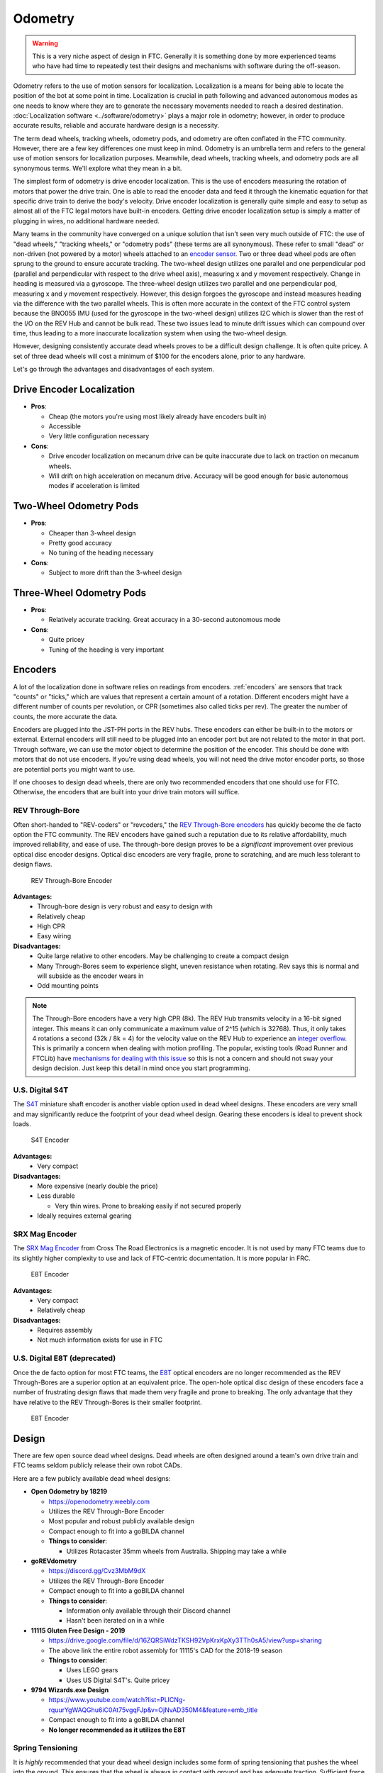 Odometry
========

.. warning:: This is a very niche aspect of design in FTC. Generally it is something done by more experienced teams who have had time to repeatedly test their designs and mechanisms with software during the off-season.

Odometry refers to the use of motion sensors for localization. Localization is a means for being able to locate the position of the bot at some point in time. Localization is crucial in path following and advanced autonomous modes as one needs to know where they are to generate the necessary movements needed to reach a desired destination. :doc:`Localization software <../software/odometry>` plays a major role in odometry; however, in order to produce accurate results, reliable and accurate hardware design is a necessity.

The term dead wheels, tracking wheels, odometry pods, and odometry are often conflated in the FTC community. However, there are a few key differences one must keep in mind. Odometry is an umbrella term and refers to the general use of motion sensors for localization purposes. Meanwhile, dead wheels, tracking wheels, and odometry pods are all synonymous terms. We'll explore what they mean in a bit.

The simplest form of odometry is drive encoder localization. This is the use of encoders measuring the rotation of motors that power the drive train. One is able to read the encoder data and feed it through the kinematic equation for that specific drive train to derive the body's velocity. Drive encoder localization is generally quite simple and easy to setup as almost all of the FTC legal motors have built-in encoders. Getting drive encoder localization setup is simply a matter of plugging in wires, no additional hardware needed.

Many teams in the community have converged on a unique solution that isn't seen very much outside of FTC: the use of "dead wheels," "tracking wheels," or "odometry pods" (these terms are all synonymous). These refer to small "dead" or non-driven (not powered by a motor) wheels attached to an `encoder sensor <#encoders>`_. Two or three dead wheel pods are often sprung to the ground to ensure accurate tracking. The two-wheel design utilizes one parallel and one perpendicular pod (parallel and perpendicular with respect to the drive wheel axis), measuring x and y movement respectively. Change in heading is measured via a gyroscope. The three-wheel design utilizes two parallel and one perpendicular pod, measuring x and y movement respectively. However, this design forgoes the gyroscope and instead measures heading via the difference with the two parallel wheels. This is often more accurate in the context of the FTC control system because the BNO055 IMU (used for the gyroscope in the two-wheel design) utilizes I2C which is slower than the rest of the I/O on the REV Hub and cannot be bulk read. These two issues lead to minute drift issues which can compound over time, thus leading to a more inaccurate localization system when using the two-wheel design.

However, designing consistently accurate dead wheels proves to be a difficult design challenge. It is often quite pricey. A set of three dead wheels will cost a minimum of $100 for the encoders alone, prior to any hardware.

Let's go through the advantages and disadvantages of each system.

Drive Encoder Localization
--------------------------

* **Pros**:

  * Cheap (the motors you're using most likely already have encoders built in)
  * Accessible
  * Very little configuration necessary
* **Cons**:

  * Drive encoder localization on mecanum drive can be quite inaccurate due to lack on traction on mecanum wheels.
  * Will drift on high acceleration on mecanum drive. Accuracy will be good enough for basic autonomous modes if acceleration is limited

Two-Wheel Odometry Pods
-----------------------

* **Pros**:

  * Cheaper than 3-wheel design
  * Pretty good accuracy
  * No tuning of the heading necessary
* **Cons**:

  * Subject to more drift than the 3-wheel design

Three-Wheel Odometry Pods
-------------------------

* **Pros**:

  * Relatively accurate tracking. Great accuracy in a 30-second autonomous mode
* **Cons**:

  * Quite pricey
  * Tuning of the heading is very important

Encoders
--------

A lot of the localization done in software relies on readings from encoders. :ref:`encoders` are sensors that track "counts" or "ticks," which are values that represent a certain amount of a rotation. Different encoders might have a different number of counts per revolution, or CPR (sometimes also called ticks per rev). The greater the number of counts, the more accurate the data.

Encoders are plugged into the JST-PH ports in the REV hubs. These encoders can either be built-in to the motors or external. External encoders will still need to be plugged into an encoder port but are not related to the motor in that port. Through software, we can use the motor object to determine the position of the encoder. This should be done with motors that do not use encoders. If you're using dead wheels, you will not need the drive motor encoder ports, so those are potential ports you might want to use.

If one chooses to design dead wheels, there are only two recommended encoders that one should use for FTC. Otherwise, the encoders that are built into your drive train motors will suffice.

REV Through-Bore
^^^^^^^^^^^^^^^^

Often short-handed to "REV-coders" or "revcoders," the `REV Through-Bore encoders <https://www.revrobotics.com/rev-11-1271/>`_ has quickly become the de facto option the FTC community. The REV encoders have gained such a reputation due to its relative affordability, much improved reliability, and ease of use. The through-bore design proves to be a *significant* improvement over previous optical disc encoder designs. Optical disc encoders are very fragile, prone to scratching, and are much less tolerant to design flaws.

.. figure:: images/odometry/through-bore.png
   :width: 20em

   REV Through-Bore Encoder

**Advantages:**
  * Through-bore design is very robust and easy to design with
  * Relatively cheap
  * High CPR
  * Easy wiring

**Disadvantages:**
  * Quite large relative to other encoders. May be challenging to create a compact design
  * Many Through-Bores seem to experience slight, uneven resistance when rotating. Rev says this is normal and will subside as the encoder wears in
  * Odd mounting points

.. note:: The Through-Bore encoders have a very high CPR (8k). The REV Hub transmits velocity in a 16-bit signed integer. This means it can only communicate a maximum value of 2^15 (which is 32768). Thus, it only takes 4 rotations a second (32k / 8k = 4) for the velocity value on the REV Hub to experience an `integer overflow <https://en.wikipedia.org/wiki/Integer_overflow?oldformat=true>`_. This is primarily a concern when dealing with motion profiling. The popular, existing tools (Road Runner and FTCLib) have `mechanisms for dealing with this issue <https://github.com/acmerobotics/road-runner-quickstart/blob/master/TeamCode/src/main/java/org/firstinspires/ftc/teamcode/util/Encoder.java>`_ so this is not a concern and should not sway your design decision. Just keep this detail in mind once you start programming.


U.S. Digital S4T
^^^^^^^^^^^^^^^^

The `S4T <https://www.usdigital.com/products/encoders/incremental/shaft/S4T>`_ miniature shaft encoder is another viable option used in dead wheel designs. These encoders are very small and may significantly reduce the footprint of your dead wheel design. Gearing these encoders is ideal to prevent shock loads.

.. figure:: images/odometry/s4t.jpg
   :width: 20em

   S4T Encoder

**Advantages:**
  * Very compact

**Disadvantages:**
  * More expensive (nearly double the price)
  * Less durable
  
    * Very thin wires. Prone to breaking easily if not secured properly
  * Ideally requires external gearing

SRX Mag Encoder
^^^^^^^^^^^^^^^

The `SRX Mag Encoder <http://www.ctr-electronics.com/srx-magnetic-encoder.html>`_ from Cross The Road Electronics is a magnetic encoder. It is not used by many FTC teams due to its slightly higher complexity to use and lack of FTC-centric documentation. It is more popular in FRC.

.. figure:: images/odometry/srx-mag.jpg
   :width: 20em

   E8T Encoder

**Advantages:**
  * Very compact
  * Relatively cheap

**Disadvantages:**
  * Requires assembly
  * Not much information exists for use in FTC

U.S. Digital E8T (deprecated)
^^^^^^^^^^^^^^^^^^^^^^^^^^^^^

Once the de facto option for most FTC teams, the `E8T <https://www.usdigital.com/products/encoders/incremental/kit/E8T>`_ optical encoders are no longer recommended as the REV Through-Bores are a superior option at an equivalent price. The open-hole optical disc design of these encoders face a number of frustrating design flaws that made them very fragile and prone to breaking. The only advantage that they have relative to the REV Through-Bores is their smaller footprint.

.. figure:: images/odometry/e8t.jpg
   :width: 20em

   E8T Encoder

Design
------

There are few open source dead wheel designs. Dead wheels are often designed around a team's own drive train and FTC teams seldom publicly release their own robot CADs.

Here are a few publicly available dead wheel designs:

- **Open Odometry by 18219**

  - https://openodometry.weebly.com
  - Utilizes the REV Through-Bore Encoder
  - Most popular and robust publicly available design
  - Compact enough to fit into a goBILDA channel

  - **Things to consider**:

    - Utilizes Rotacaster 35mm wheels from Australia. Shipping may take a while

- **goREVdometry**

  - https://discord.gg/Cvz3MbM9dX
  - Utilizes the REV Through-Bore Encoder
  - Compact enough to fit into a goBILDA channel

  - **Things to consider**:

    - Information only available through their Discord channel
    - Hasn't been iterated on in a while

- **11115 Gluten Free Design - 2019**

  - https://drive.google.com/file/d/16ZQRSiWdzTKSH92VpKrxKpXy3TTh0sA5/view?usp=sharing
  - The above link the entire robot assembly for 11115's CAD for the 2018-19 season

  - **Things to consider**:

    - Uses LEGO gears
    - Uses US Digital S4T's. Quite pricey

- **9794 Wizards.exe Design**

  - https://www.youtube.com/watch?list=PLICNg-rquurYgWAQGhu6iC0At75vgqFJp&v=OjNvAD350M4&feature=emb_title
  - Compact enough to fit into a goBILDA channel
  - **No longer recommended as it utilizes the E8T**

Spring Tensioning
^^^^^^^^^^^^^^^^^

It is *highly* recommended that your dead wheel design includes some form of spring tensioning that pushes the wheel into the ground. This ensures that the wheel is always in contact with ground and has adequate traction. Sufficient force is required to ensure constant traction to prevent the wheels from slipping. Keep in mind that too much force may lift a light drive train off the ground and disrupt driving.

The most popular method of spring tensioning is to pivot your pod around a point and provide a rotational force via a spring or rubber band.

.. figure:: images/odometry/14320-pivot-half.jpg
   :target: images/odometry/14320-pivot-half.jpg
   :width: 40em

   FTC 14320's spring tensioning

A much more niche option is to vertically spring ones pods. The idea is that springing around a pivot will cause the dead wheels to move in the axis parallel to the ground if the height of the dead wheels relative to the ground changes. Vertical springing will not experience such an issue. However, this is not really an issue that most teams will experience. Vertically springing is much harder to design well and is not recommended for the relatively minor improvement in accuracy it yields.

.. figure:: images/odometry/18172-vertical-odo.jpg
   :width: 40em

   FTC 18172's vertical springing

Gallery
-------


Open Odometry
^^^^^^^^^^^^^^

.. figure:: images/odometry/openodo-bom.png
   :width: 40em

.. image:: images/odometry/openodo-sideview.png
   :width: 40em

FTC Team 14310
^^^^^^^^^^^^^^

.. image:: images/odometry/14310.jpg
   :width: 40em

FTC Team 8802
^^^^^^^^^^^^^

.. image:: images/odometry/8802.jpg
   :width: 40em

FTC Team 14320
^^^^^^^^^^^^^^

.. image:: images/odometry/14320.jpg
   :width: 40em

FTC Team 11115
^^^^^^^^^^^^^^

.. figure:: images/odometry/11115-cover.jpg
   :width: 40em

   `FTC Team 11115 Photo Album <https://photos.app.goo.gl/WmTxcacrziEG1YHNA>`_

FTC Team 14481
^^^^^^^^^^^^^^

.. image:: images/odometry/14481.png
   :width: 40em

FTC Team 3658
^^^^^^^^^^^^^^

.. figure:: images/odometry/3658.png
   :width: 40em

   FTC Team 3658 CAD

FTC Team 7236
^^^^^^^^^^^^^^

.. figure:: images/odometry/7236-cad-exploded.png
   :width: 40em

   FTC Team 7236 CAD

.. image:: images/odometry/7236.jpg
   :width: 40em